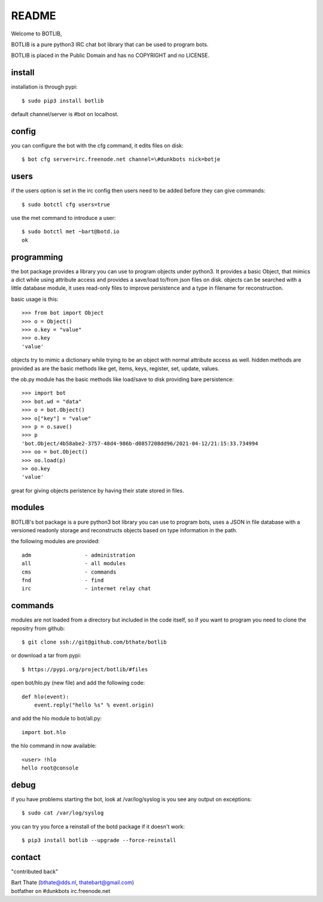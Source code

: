 README
######

Welcome to BOTLIB,

BOTLIB is a pure python3 IRC chat bot library that can be used to program
bots.

BOTLIB is placed in the Public Domain and has no COPYRIGHT and no LICENSE.

install
=======

installation is through pypi::

 $ sudo pip3 install botlib 

default channel/server is #bot on localhost.

config
======

you can configure the bot with the cfg command, it edits files on disk::

 $ bot cfg server=irc.freenode.net channel=\#dunkbots nick=botje

users
=====

if the users option is set in the irc config then users need to be added 
before they can give commands::

 $ sudo botctl cfg users=true 

use the met command to introduce a user::

 $ sudo botctl met ~bart@botd.io
 ok

programming
===========

the bot package provides a library you can use to program objects 
under python3. It provides a basic Object, that mimics a dict while using 
attribute access and provides a save/load to/from json files on disk. objects
can be searched with a little database module, it uses read-only files to
improve persistence and a type in filename for reconstruction.

basic usage is this::

 >>> from bot import Object
 >>> o = Object()
 >>> o.key = "value"
 >>> o.key
 'value'

objects try to mimic a dictionary while trying to be an object with normal
attribute access as well. hidden methods are provided as are the basic
methods like get, items, keys, register, set, update, values.

the ob.py module has the basic methods like load/save to disk providing bare
persistence::

 >>> import bot
 >>> bot.wd = "data"
 >>> o = bot.Object()
 >>> o["key"] = "value"
 >>> p = o.save()
 >>> p
 'bot.Object/4b58abe2-3757-48d4-986b-d0857208dd96/2021-04-12/21:15:33.734994
 >>> oo = bot.Object()
 >>> oo.load(p)
 >> oo.key
 'value'

great for giving objects peristence by having their state stored in files.

modules
=======

BOTLIB's bot package is a pure python3 bot library you can use to program 
bots, uses a JSON in file database with a versioned readonly storage and
reconstructs objects based on type information in the path.

the following modules are provided::

    adm			- administration
    all			- all modules
    cms			- commands
    fnd			- find
    irc			- intermet relay chat

commands
========

modules are not loaded from a directory but included in the code itself, so
if you want to program you need to clone the repositry from github::

 $ git clone ssh://git@github.com/bthate/botlib

or download a tar from pypi::

 $ https://pypi.org/project/botlib/#files

open bot/hlo.py (new file) and add the following code::

    def hlo(event):
        event.reply("hello %s" % event.origin)

and add the hlo module to bot/all.py::

   import bot.hlo


the hlo command in now available::

 <user> !hlo
 hello root@console

debug
=====

if you have problems starting the bot, look at /var/log/syslog is you see
any output on exceptions::

 $ sudo cat /var/log/syslog

you can try you force a reinstall of the botd package if it doesn't work::

 $ pip3 install botlib --upgrade --force-reinstall


contact
=======

"contributed back"

| Bart Thate (bthate@dds.nl, thatebart@gmail.com)
| botfather on #dunkbots irc.freenode.net
